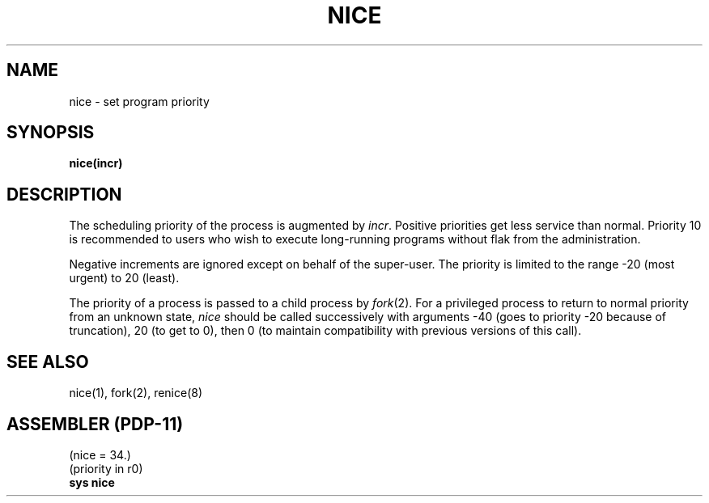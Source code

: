 .\" Copyright (c) 1980 Regents of the University of California.
.\" All rights reserved.  The Berkeley software License Agreement
.\" specifies the terms and conditions for redistribution.
.\"
.\"	@(#)getpriority.2	4.1 (Berkeley) 05/09/85
.\"
.TH NICE 2 
.UC 4
.SH NAME
nice \- set program priority
.SH SYNOPSIS
.B nice(incr)
.SH DESCRIPTION
The scheduling
priority of the process is augmented by
.IR incr .
Positive priorities get less
service than normal.
Priority 10 is recommended to users
who wish to execute long-running programs
without flak from the administration.
.PP
Negative increments are ignored except on behalf of 
the super-user.
The priority is limited to the range
\-20 (most urgent) to 20 (least).
.PP
The priority of a process is
passed to a child process by
.IR fork (2).
For a privileged process to return to normal priority
from an unknown state,
.I nice
should be called successively with arguments
\-40 (goes to priority \-20 because of truncation),
20 (to get to 0),
then 0 (to maintain compatibility with previous versions
of this call).
.SH "SEE ALSO"
nice(1), fork(2), renice(8)
.SH "ASSEMBLER (PDP-11)"
(nice = 34.)
.br
(priority in r0)
.br
.B sys nice
